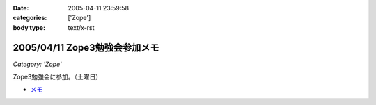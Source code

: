 :date: 2005-04-11 23:59:58
:categories: ['Zope']
:body type: text/x-rst

==============================
2005/04/11 Zope3勉強会参加メモ
==============================

*Category: 'Zope'*

Zope3勉強会に参加。（土曜日）

- `メモ`_

.. _`メモ`: http://www.freia.jp/taka/file/Zope3Study1.pdf


.. :extend type: text/plain
.. :extend:
